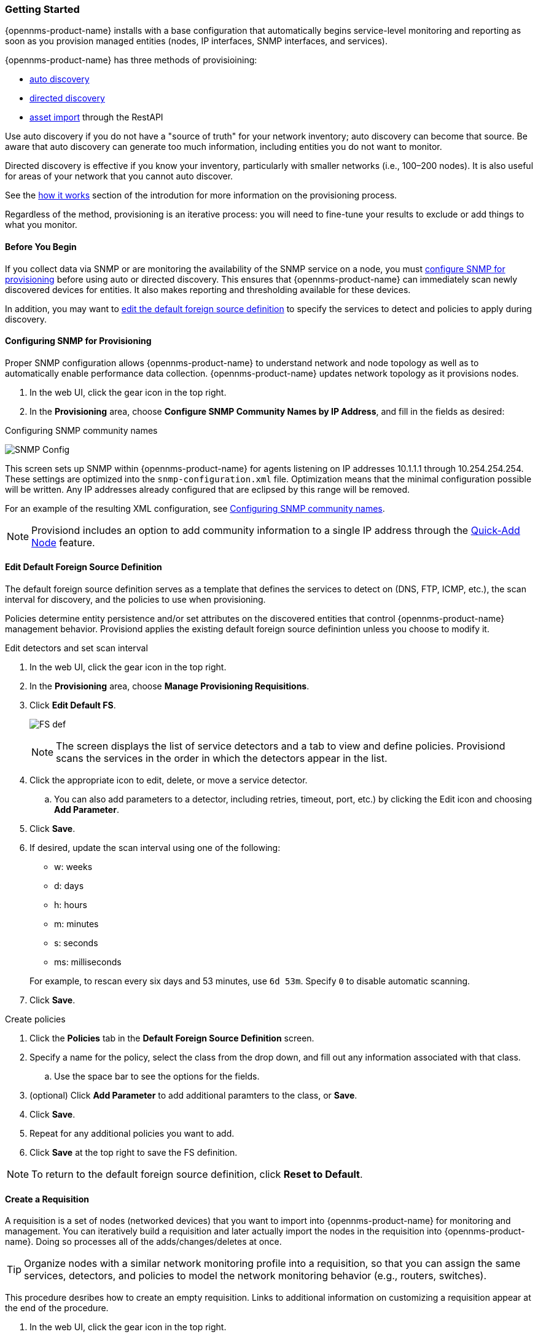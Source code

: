 
// Allow GitHub image rendering
:imagesdir: ../../../images

=== Getting Started

{opennms-product-name} installs with a base configuration that automatically begins service-level monitoring and reporting as soon as you provision managed entities (nodes, IP interfaces, SNMP interfaces, and services).

{opennms-product-name} has three methods of provisioining:

* xref:discovery-auto[auto discovery]
* xref:discovery-directed[directed discovery]
* xref:integration.adoc[asset import] through the RestAPI 

Use auto discovery if you do not have a "source of truth" for your network inventory; auto discovery can become that source. 
Be aware that auto discovery can generate too much information, including entities you do not want to monitor. 

Directed discovery is effective if you know your inventory, particularly with smaller networks (i.e., 100–200 nodes). 
It is also useful for areas of your network that you cannot auto discover.

See the link:#provisioning-works[how it works] section of the introdution for more information on the provisioning process. 

Regardless of the method, provisioning is an iterative process: you will need to fine-tune your results to exclude or add things to what you monitor.

==== Before You Begin

If you collect data via SNMP or are monitoring the availability of the SNMP service on a node, you must xref:provision-snmp-configuration [configure SNMP for provisioning] before using auto or directed discovery. 
This ensures that {opennms-product-name} can immediately scan newly discovered devices for entities.
It also makes reporting and thresholding available for these devices.

In addition, you may want to xref:foreign-source-definition[edit the default foreign source definition] to specify the services to detect and policies to apply during discovery. 

[[provision-snmp-configuration]]
==== Configuring SNMP for Provisioning

Proper SNMP configuration allows {opennms-product-name} to understand network and node topology as well as to automatically enable performance data collection.
{opennms-product-name} updates network topology as it provisions nodes.

. In the web UI, click the gear icon in the top right. 
. In the *Provisioning* area, choose *Configure SNMP Community Names by IP Address*, and fill in the fields as desired: 

.Configuring SNMP community names
image:provisioning/SNMP_Config.png[]

This screen sets up SNMP within {opennms-product-name} for agents listening on IP addresses 10.1.1.1 through 10.254.254.254.
These settings are optimized into the `snmp-configuration.xml` file.
Optimization means that the minimal configuration possible will be written.
Any IP addresses already configured that are eclipsed by this range will be removed.

For an example of the resulting XML configuration, see link:#SNMP-commmunity-xml[Configuring SNMP community names].

NOTE: Provisiond includes an option to add community information to a single IP address through the link:#quick-add-node[Quick-Add Node] feature. 

[[foreign-source-definition]]
==== Edit Default Foreign Source Definition

The default foreign source definition serves as a template that defines the services to detect on (DNS, FTP, ICMP, etc.), the scan interval for discovery, and the policies to use when provisioning. 

Policies determine entity persistence and/or set attributes on the discovered entities that control {opennms-product-name} management behavior. 
Provisiond applies the existing default foreign source definintion unless you choose to modify it. 

.Edit detectors and set scan interval

. In the web UI, click the gear icon in the top right. 
. In the *Provisioning* area, choose *Manage Provisioning Requisitions*. 
. Click *Edit Default FS*. 

+

image:../images/provisioning/FS_def.png[]

+

NOTE: The screen displays the list of service detectors and a tab to view and define policies. 
Provisiond scans the services in the order in which the detectors appear in the list. 

. Click the appropriate icon to edit, delete, or move a service detector. 
.. You can also add parameters to a detector, including retries, timeout, port, etc.) by clicking the Edit icon and choosing *Add Parameter*. 
. Click *Save*. 
. If desired, update the scan interval using one of the following:

+ 

* w: weeks
* d: days
* h: hours
* m: minutes
* s: seconds
* ms: milliseconds

+

For example, to rescan every six days and 53 minutes, use `6d 53m`.
Specify `0` to disable automatic scanning. 

. Click *Save*.

.Create policies

. Click the *Policies* tab in the *Default Foreign Source Definition* screen. 
. Specify a name for the policy, select the class from the drop down, and fill out any information associated with that class. 
.. Use the space bar to see the options for the fields. 
. (optional) Click *Add Parameter* to add additional paramters to the class, or *Save*. 
. Click *Save*. 
. Repeat for any additional policies you want to add. 
. Click *Save* at the top right to save the FS definition. 

NOTE: To return to the default foreign source definition, click *Reset to Default*. 

[[requisition-create]]
==== Create a Requisition

A requisition is a set of nodes (networked devices) that you want to import into {opennms-product-name} for monitoring and management. 
You can iteratively build a requisition and later actually import the nodes in the requisition into {opennms-product-name}.
Doing so processes all of the adds/changes/deletes at once. 

TIP: Organize nodes with a similar network monitoring profile into a requisition, so that you can assign the same services, detectors, and policies to model the network monitoring behavior (e.g., routers, switches).

This procedure desribes how to create an empty requisition.
Links to additional information on customizing a requisition appear at the end of the procedure. 

. In the web UI, click the gear icon in the top right. 
. In the *Provisioning* area, choose *Manage Provisioning Requisitions*. 
. If you haven't already, xref:foreign-source-definition[edit the default foreign soruce definition] to define services to detect. 
. Click *Add Requisition*, type a name, and click *OK*. 
. Click the edit icon beside the requisition you created. 
. (optional) Click *Edit Definition* to define the services, policies, and scan interval to use for this requisition. 
.. Do this only if this requisition differs from the default foreign source definition already configured. 

NOTE: The requisition remains red until you synchronize it with the database. 

image:provisioning/red_requisition.png[]

Once created, you can

* xref:directed-discovery[manually add nodes to a requisition]
* xref:auto-discovery[automatically add nodes to a requisition]
* customize a requisition
